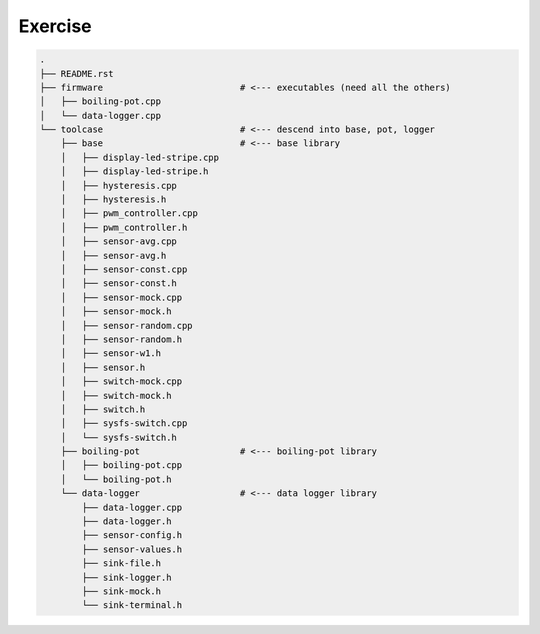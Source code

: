 Exercise
========

.. code-block:: console

    .
    ├── README.rst
    ├── firmware                          # <--- executables (need all the others)
    │   ├── boiling-pot.cpp
    │   └── data-logger.cpp
    └── toolcase                          # <--- descend into base, pot, logger
        ├── base                          # <--- base library
        │   ├── display-led-stripe.cpp
        │   ├── display-led-stripe.h
        │   ├── hysteresis.cpp
        │   ├── hysteresis.h
        │   ├── pwm_controller.cpp
        │   ├── pwm_controller.h
        │   ├── sensor-avg.cpp
        │   ├── sensor-avg.h
        │   ├── sensor-const.cpp
        │   ├── sensor-const.h
        │   ├── sensor-mock.cpp
        │   ├── sensor-mock.h
        │   ├── sensor-random.cpp
        │   ├── sensor-random.h
        │   ├── sensor-w1.h
        │   ├── sensor.h
        │   ├── switch-mock.cpp
        │   ├── switch-mock.h
        │   ├── switch.h
        │   ├── sysfs-switch.cpp
        │   └── sysfs-switch.h
        ├── boiling-pot                   # <--- boiling-pot library
        │   ├── boiling-pot.cpp
        │   └── boiling-pot.h
        └── data-logger                   # <--- data logger library
            ├── data-logger.cpp
            ├── data-logger.h
            ├── sensor-config.h
            ├── sensor-values.h
            ├── sink-file.h
            ├── sink-logger.h
            ├── sink-mock.h
            └── sink-terminal.h
    
